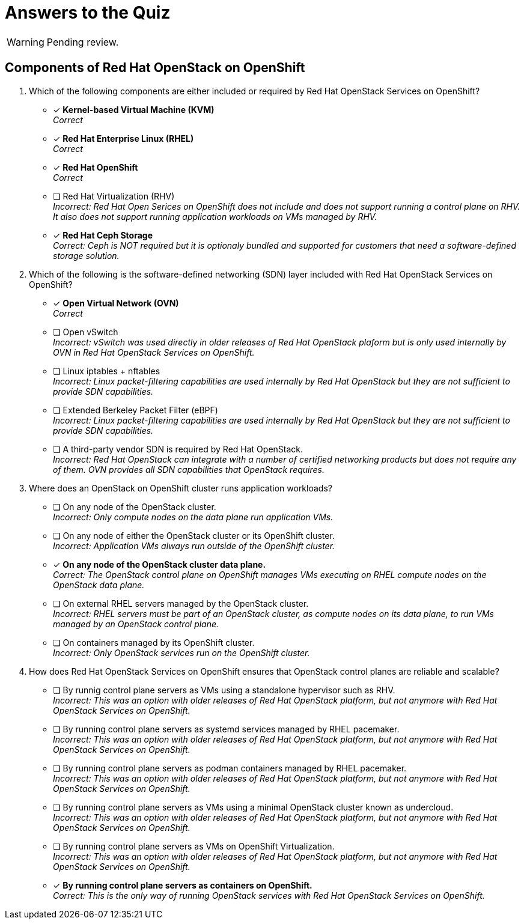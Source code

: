 = Answers to the Quiz

WARNING: Pending review.

== Components of Red Hat OpenStack on OpenShift

1. Which of the following components are either included or required by Red Hat OpenStack Services on OpenShift?

* [x] *Kernel-based Virtual Machine (KVM)* +
_Correct_

* [x] *Red Hat Enterprise Linux (RHEL)* +
_Correct_

* [x] *Red Hat OpenShift* +
_Correct_

* [ ] Red Hat Virtualization (RHV) +
_Incorrect: Red Hat Open Serices on OpenShift does not include and does not support running a control plane on RHV. It also does not support running application workloads on VMs managed by RHV._

* [*] *Red Hat Ceph Storage* +
_Correct: Ceph is NOT required but it is optionaly bundled and supported for customers that need a software-defined storage solution._

2. Which of the following is the software-defined networking (SDN) layer included with Red Hat OpenStack Services on OpenShift?

* [x] *Open Virtual Network (OVN)* +
_Correct_

* [ ] Open vSwitch +
_Incorrect: vSwitch was used directly in older releases of Red Hat OpenStack plaform but is only used internally by OVN in Red Hat OpenStack Services on OpenShift._

* [ ] Linux iptables + nftables +
_Incorrect: Linux packet-filtering capabilities are used internally by Red Hat OpenStack but they are not sufficient to provide SDN capabilities._

* [ ] Extended Berkeley Packet Filter (eBPF) +
_Incorrect: Linux packet-filtering capabilities are used internally by Red Hat OpenStack but they are not sufficient to provide SDN capabilities._

* [ ] A third-party vendor SDN is required by Red Hat OpenStack. +
_Incorrect: Red Hat OpenStack can integrate with a number of certified networking products but does not require any of them. OVN provides all SDN capabilities that OpenStack requires._

3. Where does an OpenStack on OpenShift cluster runs application workloads?

* [ ] On any node of the OpenStack cluster. +
_Incorrect: Only compute nodes on the data plane run application VMs._

* [ ] On any node of either the OpenStack cluster or its OpenShift cluster. +
_Incorrect: Application VMs always run outside of the OpenShift cluster._

* [x] *On any node of the OpenStack cluster data plane.* +
_Correct: The OpenStack control plane on OpenShift manages VMs executing on RHEL compute nodes on the OpenStack data plane._

* [ ] On external RHEL servers managed by the OpenStack cluster. +
_Incorrect: RHEL servers must be part of an OpenStack cluster, as compute nodes on its data plane, to run VMs managed by an OpenStack control plane._

* [ ] On containers managed by its OpenShift cluster. +
_Incorrect: Only OpenStack services run on the OpenShift cluster._

4. How does Red Hat OpenStack Services on OpenShift ensures that OpenStack control planes are reliable and scalable?

* [ ] By runnig control plane servers as VMs using a standalone hypervisor such as RHV. +
_Incorrect: This was an option with older releases of Red Hat OpenStack platform, but not anymore with Red Hat OpenStack Services on OpenShift._

* [ ] By running control plane servers as systemd services managed by RHEL pacemaker. +
_Incorrect: This was an option with older releases of Red Hat OpenStack platform, but not anymore with Red Hat OpenStack Services on OpenShift._

* [ ] By running control plane servers as podman containers managed by RHEL pacemaker. +
_Incorrect: This was an option with older releases of Red Hat OpenStack platform, but not anymore with Red Hat OpenStack Services on OpenShift._

* [ ] By running control plane servers as VMs using a minimal OpenStack cluster known as undercloud. +
_Incorrect: This was an option with older releases of Red Hat OpenStack platform, but not anymore with Red Hat OpenStack Services on OpenShift._

* [ ] By running control plane servers as VMs on OpenShift Virtualization. +
_Incorrect: This was an option with older releases of Red Hat OpenStack platform, but not anymore with Red Hat OpenStack Services on OpenShift._

* [x] *By running control plane servers as containers on OpenShift.* +
_Correct: This is the only way of running OpenStack services with Red Hat OpenStack Services on OpenShift._

